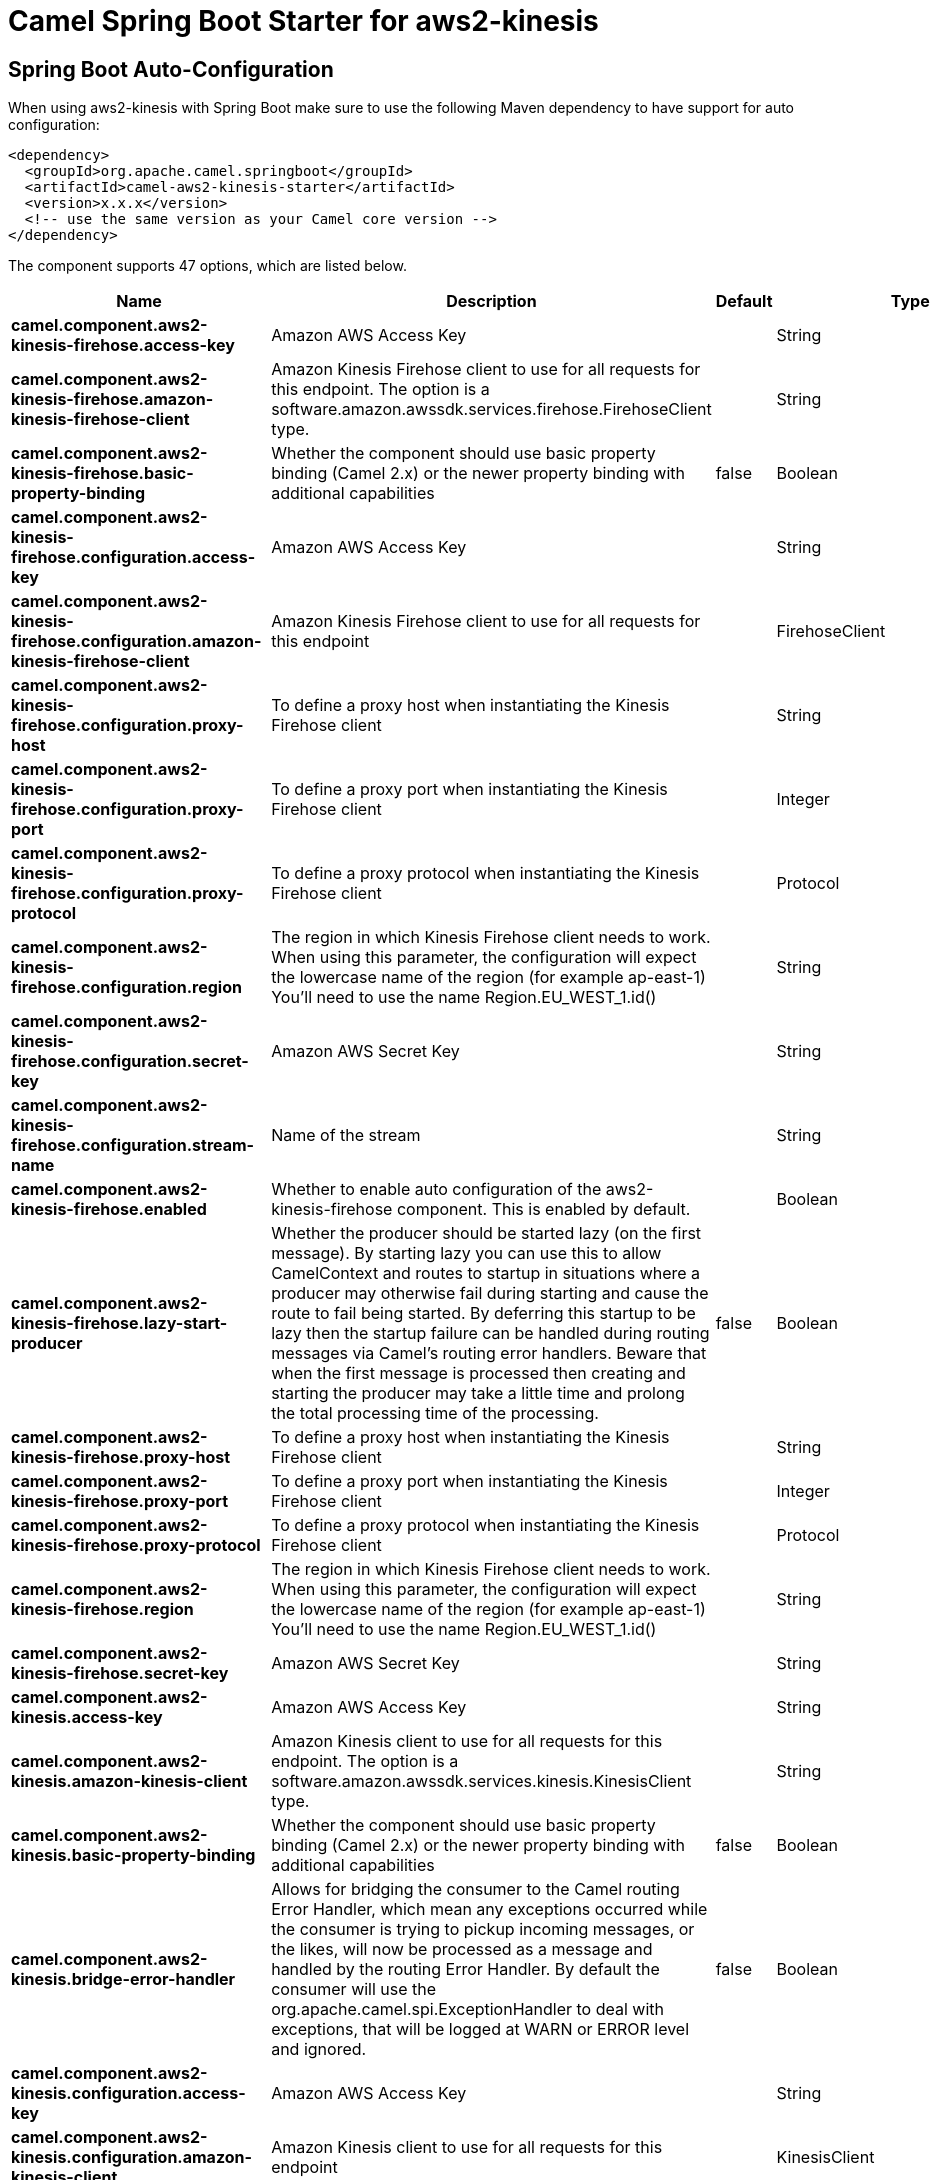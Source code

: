// spring-boot-auto-configure options: START
:page-partial:
:doctitle: Camel Spring Boot Starter for aws2-kinesis

== Spring Boot Auto-Configuration

When using aws2-kinesis with Spring Boot make sure to use the following Maven dependency to have support for auto configuration:

[source,xml]
----
<dependency>
  <groupId>org.apache.camel.springboot</groupId>
  <artifactId>camel-aws2-kinesis-starter</artifactId>
  <version>x.x.x</version>
  <!-- use the same version as your Camel core version -->
</dependency>
----


The component supports 47 options, which are listed below.



[width="100%",cols="2,5,^1,2",options="header"]
|===
| Name | Description | Default | Type
| *camel.component.aws2-kinesis-firehose.access-key* | Amazon AWS Access Key |  | String
| *camel.component.aws2-kinesis-firehose.amazon-kinesis-firehose-client* | Amazon Kinesis Firehose client to use for all requests for this endpoint. The option is a software.amazon.awssdk.services.firehose.FirehoseClient type. |  | String
| *camel.component.aws2-kinesis-firehose.basic-property-binding* | Whether the component should use basic property binding (Camel 2.x) or the newer property binding with additional capabilities | false | Boolean
| *camel.component.aws2-kinesis-firehose.configuration.access-key* | Amazon AWS Access Key |  | String
| *camel.component.aws2-kinesis-firehose.configuration.amazon-kinesis-firehose-client* | Amazon Kinesis Firehose client to use for all requests for this endpoint |  | FirehoseClient
| *camel.component.aws2-kinesis-firehose.configuration.proxy-host* | To define a proxy host when instantiating the Kinesis Firehose client |  | String
| *camel.component.aws2-kinesis-firehose.configuration.proxy-port* | To define a proxy port when instantiating the Kinesis Firehose client |  | Integer
| *camel.component.aws2-kinesis-firehose.configuration.proxy-protocol* | To define a proxy protocol when instantiating the Kinesis Firehose client |  | Protocol
| *camel.component.aws2-kinesis-firehose.configuration.region* | The region in which Kinesis Firehose client needs to work. When using this parameter, the configuration will expect the lowercase name of the region (for example ap-east-1) You'll need to use the name Region.EU_WEST_1.id() |  | String
| *camel.component.aws2-kinesis-firehose.configuration.secret-key* | Amazon AWS Secret Key |  | String
| *camel.component.aws2-kinesis-firehose.configuration.stream-name* | Name of the stream |  | String
| *camel.component.aws2-kinesis-firehose.enabled* | Whether to enable auto configuration of the aws2-kinesis-firehose component. This is enabled by default. |  | Boolean
| *camel.component.aws2-kinesis-firehose.lazy-start-producer* | Whether the producer should be started lazy (on the first message). By starting lazy you can use this to allow CamelContext and routes to startup in situations where a producer may otherwise fail during starting and cause the route to fail being started. By deferring this startup to be lazy then the startup failure can be handled during routing messages via Camel's routing error handlers. Beware that when the first message is processed then creating and starting the producer may take a little time and prolong the total processing time of the processing. | false | Boolean
| *camel.component.aws2-kinesis-firehose.proxy-host* | To define a proxy host when instantiating the Kinesis Firehose client |  | String
| *camel.component.aws2-kinesis-firehose.proxy-port* | To define a proxy port when instantiating the Kinesis Firehose client |  | Integer
| *camel.component.aws2-kinesis-firehose.proxy-protocol* | To define a proxy protocol when instantiating the Kinesis Firehose client |  | Protocol
| *camel.component.aws2-kinesis-firehose.region* | The region in which Kinesis Firehose client needs to work. When using this parameter, the configuration will expect the lowercase name of the region (for example ap-east-1) You'll need to use the name Region.EU_WEST_1.id() |  | String
| *camel.component.aws2-kinesis-firehose.secret-key* | Amazon AWS Secret Key |  | String
| *camel.component.aws2-kinesis.access-key* | Amazon AWS Access Key |  | String
| *camel.component.aws2-kinesis.amazon-kinesis-client* | Amazon Kinesis client to use for all requests for this endpoint. The option is a software.amazon.awssdk.services.kinesis.KinesisClient type. |  | String
| *camel.component.aws2-kinesis.basic-property-binding* | Whether the component should use basic property binding (Camel 2.x) or the newer property binding with additional capabilities | false | Boolean
| *camel.component.aws2-kinesis.bridge-error-handler* | Allows for bridging the consumer to the Camel routing Error Handler, which mean any exceptions occurred while the consumer is trying to pickup incoming messages, or the likes, will now be processed as a message and handled by the routing Error Handler. By default the consumer will use the org.apache.camel.spi.ExceptionHandler to deal with exceptions, that will be logged at WARN or ERROR level and ignored. | false | Boolean
| *camel.component.aws2-kinesis.configuration.access-key* | Amazon AWS Access Key |  | String
| *camel.component.aws2-kinesis.configuration.amazon-kinesis-client* | Amazon Kinesis client to use for all requests for this endpoint |  | KinesisClient
| *camel.component.aws2-kinesis.configuration.iterator-type* | Defines where in the Kinesis stream to start getting records |  | ShardIteratorType
| *camel.component.aws2-kinesis.configuration.max-results-per-request* | Maximum number of records that will be fetched in each poll | 1 | Integer
| *camel.component.aws2-kinesis.configuration.proxy-host* | To define a proxy host when instantiating the Kinesis client |  | String
| *camel.component.aws2-kinesis.configuration.proxy-port* | To define a proxy port when instantiating the Kinesis client |  | Integer
| *camel.component.aws2-kinesis.configuration.proxy-protocol* | To define a proxy protocol when instantiating the Kinesis client |  | Protocol
| *camel.component.aws2-kinesis.configuration.region* | The region in which Kinesis Firehose client needs to work. When using this parameter, the configuration will expect the lowercase name of the region (for example ap-east-1) You'll need to use the name Region.EU_WEST_1.id() |  | String
| *camel.component.aws2-kinesis.configuration.secret-key* | Amazon AWS Secret Key |  | String
| *camel.component.aws2-kinesis.configuration.sequence-number* | The sequence number to start polling from. Required if iteratorType is set to AFTER_SEQUENCE_NUMBER or AT_SEQUENCE_NUMBER |  | String
| *camel.component.aws2-kinesis.configuration.shard-closed* | Define what will be the behavior in case of shard closed. Possible value are ignore, silent and fail. In case of ignore a message will be logged and the consumer will restart from the beginning,in case of silent there will be no logging and the consumer will start from the beginning,in case of fail a ReachedClosedStateException will be raised |  | Kinesis2ShardClosedStrategyEnum
| *camel.component.aws2-kinesis.configuration.shard-id* | Defines which shardId in the Kinesis stream to get records from |  | String
| *camel.component.aws2-kinesis.configuration.stream-name* | Name of the stream |  | String
| *camel.component.aws2-kinesis.enabled* | Whether to enable auto configuration of the aws2-kinesis component. This is enabled by default. |  | Boolean
| *camel.component.aws2-kinesis.iterator-type* | Defines where in the Kinesis stream to start getting records |  | ShardIteratorType
| *camel.component.aws2-kinesis.lazy-start-producer* | Whether the producer should be started lazy (on the first message). By starting lazy you can use this to allow CamelContext and routes to startup in situations where a producer may otherwise fail during starting and cause the route to fail being started. By deferring this startup to be lazy then the startup failure can be handled during routing messages via Camel's routing error handlers. Beware that when the first message is processed then creating and starting the producer may take a little time and prolong the total processing time of the processing. | false | Boolean
| *camel.component.aws2-kinesis.max-results-per-request* | Maximum number of records that will be fetched in each poll | 1 | Integer
| *camel.component.aws2-kinesis.proxy-host* | To define a proxy host when instantiating the Kinesis client |  | String
| *camel.component.aws2-kinesis.proxy-port* | To define a proxy port when instantiating the Kinesis client |  | Integer
| *camel.component.aws2-kinesis.proxy-protocol* | To define a proxy protocol when instantiating the Kinesis client |  | Protocol
| *camel.component.aws2-kinesis.region* | The region in which Kinesis Firehose client needs to work. When using this parameter, the configuration will expect the lowercase name of the region (for example ap-east-1) You'll need to use the name Region.EU_WEST_1.id() |  | String
| *camel.component.aws2-kinesis.secret-key* | Amazon AWS Secret Key |  | String
| *camel.component.aws2-kinesis.sequence-number* | The sequence number to start polling from. Required if iteratorType is set to AFTER_SEQUENCE_NUMBER or AT_SEQUENCE_NUMBER |  | String
| *camel.component.aws2-kinesis.shard-closed* | Define what will be the behavior in case of shard closed. Possible value are ignore, silent and fail. In case of ignore a message will be logged and the consumer will restart from the beginning,in case of silent there will be no logging and the consumer will start from the beginning,in case of fail a ReachedClosedStateException will be raised |  | Kinesis2ShardClosedStrategyEnum
| *camel.component.aws2-kinesis.shard-id* | Defines which shardId in the Kinesis stream to get records from |  | String
|===
// spring-boot-auto-configure options: END
